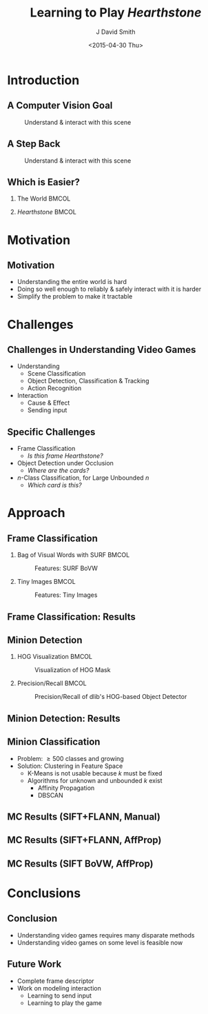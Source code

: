 #+title: Learning to Play /Hearthstone/
#+author: J David Smith
#+date: <2015-04-30 Thu>
#+options: num:nil toc:nil H:2
#+startup: beamer
#+latex_class: beamer

#+latex_header: \usetheme{Berkeley}
#+latex_header: \usecolortheme{dove}
#+latex_header: \usepackage[labelformat=empty]{caption}
#+latex_header: \setbeamertemplate{navigation symbols}{}

* Introduction
** A Computer Vision Goal
   #+caption: Understand & interact with this scene
   [[./figs/busy-street-nyc-2010.jpg]]
** A Step Back
   #+caption: Understand & interact with this scene
   [[./figs/hearthstone_sample.jpg]]
** Which is Easier?
*** The World                                                         :BMCOL:
    :PROPERTIES:
    :BEAMER_col: 0.49
    :END:

    [[./figs/busy-street-nyc-2010.jpg]]
*** /Hearthstone/                                                     :BMCOL:
    :PROPERTIES:
    :BEAMER_col: 0.49
    :END:

    [[./figs/hearthstone_sample.jpg]]
* Motivation
** Motivation

   - Understanding the entire world is hard
   - Doing so well enough to reliably & safely interact with it is harder
   - Simplify the problem to make it tractable

* Challenges
** Challenges in Understanding Video Games

   - Understanding
     + Scene Classification
     + Object Detection, Classification & Tracking
     + Action Recognition
   - Interaction
     + Cause & Effect
     + Sending input

** Specific Challenges

   - Frame Classification
     + /Is this frame Hearthstone?/
   - Object Detection under Occlusion
     + /Where are the cards?/
   - $n$-Class Classification, for Large Unbounded $n$
     + /Which card is this?/

* Approach
** Frame Classification
*** Bag of Visual Words with SURF                                     :BMCOL:
    :PROPERTIES:
    :BEAMER_col: 0.49
    :END:
    #+caption: Features: SURF BoVW
    [[file:../experimental/plots/roc_1000_hearthstone_model_surf_hist_upright_5000.png]]
*** Tiny Images                                                       :BMCOL:
    :PROPERTIES:
    :BEAMER_col: 0.49
    :END:
    #+caption: Features: Tiny Images
    [[file:../experimental/plots/roc_100_hearthstone_model_tiny_16x16.png]]
** Frame Classification: Results

   #+BEGIN_LaTeX
     \begin{figure}
       \centering
       \begin{minipage}{.45\textwidth}
         \centering
         \includegraphics[width=\linewidth]{./figs/hsp/a.jpg}
       \end{minipage}
       \begin{minipage}{.45\textwidth}
         \centering
         \includegraphics[width=\linewidth]{./figs/hsp/c.jpg}
       \end{minipage}
       \begin{minipage}{.45\textwidth}
         \centering
         \includegraphics[width=\linewidth]{./figs/hsp/neg_b.jpg}
       \end{minipage}
       \begin{minipage}{.45\textwidth}
         \centering
         \includegraphics[width=\linewidth]{./figs/hsp/neg_c.jpg}
       \end{minipage}
       \caption{Frames Correctly labeled as \textit{Hearthstone} (row 1) or \textit{Not Hearthstone} (row 2) by Tiny Images + Linear SVM}
       \label{fig:tiny-positive}
     \end{figure}
   #+END_LaTeX
** Minion Detection
*** HOG Visualization                                                 :BMCOL:
    :PROPERTIES:
    :BEAMER_col: 0.33
    :END:
    #+caption: Visualization of HOG Mask
    [[./figs/minion-detection-hog.png]]
*** Precision/Recall                                                  :BMCOL:
    :PROPERTIES:
    :BEAMER_col: 0.66
    :END:
    #+caption: Precision/Recall of dlib's HOG-based Object Detector
    [[./figs/dlib_prec_rec.png]]
** Minion Detection: Results
   #+BEGIN_LaTeX
     \begin{figure}
       \centering
       \begin{minipage}{.19\textwidth}
         \centering
         \includegraphics[width=\linewidth]{./figs/minions/13.jpg}
       \end{minipage}
       \begin{minipage}{.19\textwidth}
         \centering
         \includegraphics[width=\linewidth]{./figs/minions/20.jpg}
       \end{minipage}
       \begin{minipage}{.19\textwidth}
         \centering
         \includegraphics[width=\linewidth]{./figs/minions/57.jpg}
       \end{minipage}
       \begin{minipage}{.19\textwidth}
         \centering
         \includegraphics[width=\linewidth]{./figs/minions/68.jpg}
       \end{minipage}
       \begin{minipage}{.19\textwidth}
         \centering
         \includegraphics[width=\linewidth]{./figs/minions/76.jpg}
       \end{minipage}
       \begin{minipage}{.19\textwidth}
         \centering
         \includegraphics[width=\linewidth]{./figs/minions/b0.jpg}
       \end{minipage}
       \begin{minipage}{.19\textwidth}
         \centering
         \includegraphics[width=\linewidth]{./figs/minions/d5.jpg}
       \end{minipage}
       \begin{minipage}{.19\textwidth}
         \centering
         \includegraphics[width=\linewidth]{./figs/minions/ef.jpg}
       \end{minipage}
       \begin{minipage}{.19\textwidth}
         \centering
         \includegraphics[width=\linewidth]{./figs/minions/f3.jpg}
       \end{minipage}
       \begin{minipage}{.19\textwidth}
         \centering
         \includegraphics[width=\linewidth]{./figs/minions/fb.jpg}
       \end{minipage}
       \label{fig:minion-sample}
       \caption{Cutouts from Object Detector}
     \end{figure}
   #+END_LaTeX

** Minion Classification

   - Problem: \geq 500 classes and growing
   - Solution: Clustering in Feature Space
     + K-Means is not usable because $k$ must be fixed
     + Algorithms for unknown and unbounded $k$ exist
       * Affinity Propagation
       * DBSCAN

** MC Results (SIFT+FLANN, Manual)

   #+BEGIN_LaTeX
    \begin{figure}[h]
      \centering
      \begin{minipage}{.7\textwidth}
        \centering
        \includegraphics[width=\linewidth]{./figs/clusters_manual/50_small.png}
      \end{minipage}
      \begin{minipage}{.45\textwidth}
        \centering
        \includegraphics[width=\linewidth]{./figs/clusters_manual/3.png}
      \end{minipage}
      \begin{minipage}{.45\textwidth}
        \centering
        \includegraphics[width=\linewidth]{./figs/clusters_manual/1.png}
      \end{minipage}
      \caption{Clusters identified by manual threshold with SIFT+FLANN}
      \label{fig:clusters-manual}
    \end{figure}
  #+END_LaTeX

** MC Results (SIFT+FLANN, AffProp)

   #+BEGIN_LaTeX
    \begin{figure}[h]
      \centering
      \begin{minipage}{.9\textwidth}
        \centering
        \includegraphics[width=\linewidth]{./figs/clusters_sift_ap/16.png}
      \end{minipage}
      \begin{minipage}{.45\textwidth}
        \centering
        \includegraphics[width=\linewidth]{./figs/clusters_sift_ap/100.png}
      \end{minipage}
      \begin{minipage}{.45\textwidth}
        \centering
        \includegraphics[width=\linewidth]{./figs/clusters_sift_ap/103.png}
      \end{minipage}
      \caption{Clusters identified by Affinity Propagation with SIFT+FLANN}
      \label{fig:clusters-siftflann-ap}
    \end{figure}
   #+END_LaTeX

** MC Results (SIFT BoVW, AffProp)

   #+BEGIN_LaTeX
    \begin{figure}[h]
    \centering
    \includegraphics[width=\textwidth]{./figs/clusters_bovw_sift/1.png}
    \caption{A cluster chosen using Affinity Propagation with a Bag of Visual Words build using SIFT descriptors.}
    \label{fig:cluster-bovw}
    \end{figure}
   #+END_LaTeX

* Conclusions
** Conclusion

   - Understanding video games requires many disparate methods
   - Understanding video games on some level is feasible now

** Future Work

   - Complete frame descriptor
   - Work on modeling interaction
     + Learning to send input
     + Learning to play the game
